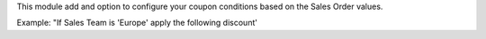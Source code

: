 This module add and option to configure your coupon conditions based on
the Sales Order values.

Example: "If Sales Team is 'Europe' apply the following discount'
